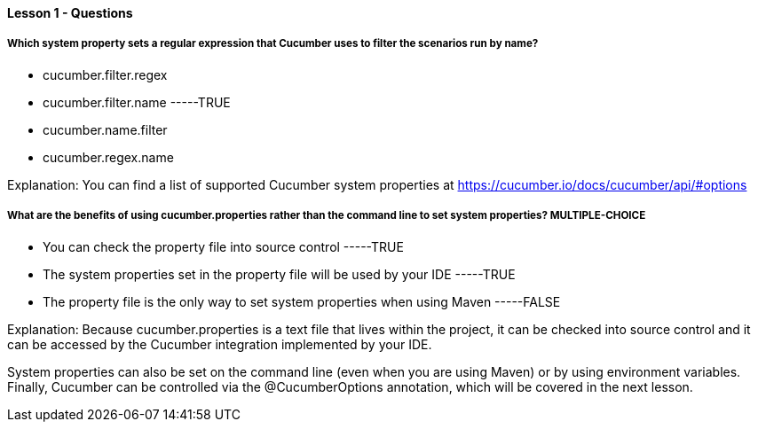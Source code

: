 ==== Lesson 1 - Questions

===== Which system property sets a regular expression that Cucumber uses to filter the scenarios run by name?

* cucumber.filter.regex
* cucumber.filter.name    -----TRUE
* cucumber.name.filter
* cucumber.regex.name

Explanation:
You can find a list of supported Cucumber system properties at https://cucumber.io/docs/cucumber/api/#options

===== What are the benefits of using cucumber.properties rather than the command line to set system properties?  **MULTIPLE-CHOICE**

* You can check the property file into source control    -----TRUE
* The system properties set in the property file will be used by your IDE    -----TRUE
* The property file is the only way to set system properties when using Maven    -----FALSE

Explanation:
Because cucumber.properties is a text file that lives within the project, it can be checked into source control and it can be accessed by the Cucumber integration implemented by your IDE.

System properties can also be set on the command line (even when you are using Maven) or by using environment variables. Finally, Cucumber can be controlled via the @CucumberOptions annotation, which will be covered in the next lesson.

